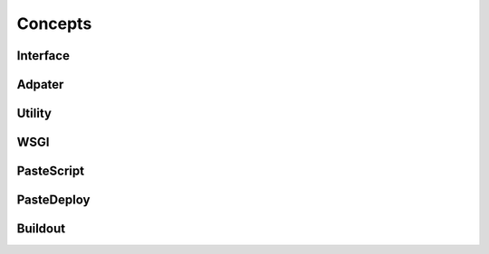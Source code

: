 Concepts
========

.. This chapter should provide an overview of BlueBream concepts.

Interface
---------

Adpater
-------

Utility
-------

WSGI
----

PasteScript
-----------

PasteDeploy
-----------

Buildout
--------
